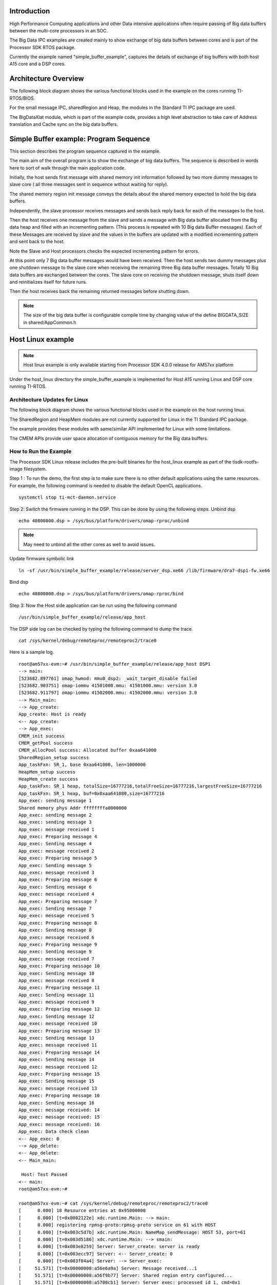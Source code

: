 .. http://processors.wiki.ti.com/index.php/Processor_SDK_Big_Data_IPC_Examples 

Introduction
============

High Performance Computing applications and other Data intensive
applications often require passing of Big data buffers between the
multi-core processors in an SOC.

The Big Data IPC examples are created mainly to show exchange of big
data buffers between cores and is part of the Processor SDK RTOS
package.

Currently the example named "simple_buffer_example", captures the
details of exchange of big buffers with both host A15 core and a DSP
cores.

Architecture Overview
=====================

The following block diagram shows the various functional blocks used in
the example on the cores running TI-RTOS/BIOS.

.. Image:: ../images/Big_Data_IPC_RTOS_Software_blocks.png

For the small message IPC, sharedRegion and Heap, the modules in the
Standard TI IPC package are used.

The BigDataXlat module, which is part of the example code, provides a
high level abstraction to take care of Address translation and Cache
sync on the big data buffers.

Simple Buffer example: Program Sequence
=======================================

This section describes the program sequence captured in the example.

The main aim of the overall program is to show the exchange of big data
buffers. The sequence is described in words here to sort of walk through
the main application code.

Initially, the host sends first message with shared memory init
information followed by two more dummy messages to slave core ( all
three messages sent in sequence without waiting for reply).

The shared memory region init message conveys the details about the
shared memory expected to hold the big data buffers.

Independently, the slave processor receives messages and sends back
reply back for each of the messages to the host.

Then the host receives one message from the slave and sends a message
with Big data buffer allocated from the Big data heap and filled with an
incrementing pattern. (This process is repeated with 10 Big data Buffer
messages). Each of these Messages are received by slave and the values
in the buffers are updated with a modified incrementing pattern and sent
back to the host.

Note the Slave and Host processors checks the expected incrementing
pattern for errors.

At this point only 7 Big data buffer messages would have been received.
Then the host sends two dummy messages plus one shutdown message to the
slave core when receiving the remaining three Big data buffer messages.
Totally 10 Big data buffers are exchanged between the cores. The slave
core on receiving the shutdown message, shuts itself down and
reinitializes itself for future runs.

Then the host receives back the remaining returned messages before
shutting down.

.. note::
   The size of the big data buffer is configurable compile time by
   changing value of the define BIGDATA_SIZE in shared/AppCommon.h

Host Linux example
==================

.. note::
   Host linux example is only available starting from Processor SDK
   4.0.0 release for AM57xx platform

Under the host_linux directory the simple_buffer_example is implemented
for Host A15 running Linux and DSP core running TI-RTOS.

Architecture Updates for Linux
------------------------------

The following block diagram shows the various functional blocks used in
the example on the host running linux.

.. Image:: ../images/Big_DATA_IPC_Linux_Software_blocks.png

The SharedRegion and HeapMem modules are not currently supported for
Linux in the TI Standard IPC package.

The example provides these modules with same/similar API implemented for
Linux with some limitations.

The CMEM APIs provide user space allocation of contiguous memory for the
Big data buffers.

How to Run the Example
----------------------

The Processor SDK Linux release includes the pre-built binaries for the
host_linux example as part of the tisdk-rootfs-image filesystem.

Step 1 : To run the demo, the first step is to make sure there is no
other default applications using the same resources. For example, the
following command is needed to disable the default OpenCL applications.

::

       systemctl stop ti-mct-daemon.service        

Step 2: Switch the firmware running in the DSP. This can be done by
using the following steps. Unbind dsp

::

       echo 40800000.dsp > /sys/bus/platform/drivers/omap-rproc/unbind

.. note::
   May need to unbind all the other cores as well to avoid issues.

Update firmware symbolic link

::

       ln -sf /usr/bin/simple_buffer_example/release/server_dsp.xe66 /lib/firmware/dra7-dsp1-fw.xe66

Bind dsp

::

       echo 40800000.dsp > /sys/bus/platform/drivers/omap-rproc/bind

Step 3: Now the Host side application can be run using the following
command

::

       /usr/bin/simple_buffer_example/release/app_host

The DSP side log can be checked by typing the following command to dump
the trace.

::

       cat /sys/kernel/debug/remoteproc/remoteproc2/trace0

Here is a sample log.

::

    root@am57xx-evm:~# /usr/bin/simple_buffer_example/release/app_host DSP1
    --> main:
    [523682.897761] omap_hwmod: mmu0_dsp2: _wait_target_disable failed
    [523682.903751] omap-iommu 41501000.mmu: 41501000.mmu: version 3.0
    [523682.911797] omap-iommu 41502000.mmu: 41502000.mmu: version 3.0
    --> Main_main:
    --> App_create:
    App_create: Host is ready
    <-- App_create:
    --> App_exec:
    CMEM_init success
    CMEM_getPool success
    CMEM_allocPool success: Allocated buffer 0xaa641000
    SharedRegion_setup success
    App_taskFxn: SR_1, base 0xaa641000, len=1000000
    HeapMem_setup success
    HeapMem_create success
    App_taskFxn: SR_1 heap, totalSize=16777216,totalFreeSize=16777216,largestFreeSize=16777216
    App_taskFxn: SR_1 heap, buf=0x0xaa641080,size=16777216
    App_exec: sending message 1
    Shared memory phys Addr ffffffffa0000000
    App_exec: sending message 2
    App_exec: sending message 3
    App_exec: message received 1
    App_exec: Preparing message 4
    App_exec: Sending message 4
    App_exec: message received 2
    App_exec: Preparing message 5
    App_exec: Sending message 5
    App_exec: message received 3
    App_exec: Preparing message 6
    App_exec: Sending message 6
    App_exec: message received 4
    App_exec: Preparing message 7
    App_exec: Sending message 7
    App_exec: message received 5
    App_exec: Preparing message 8
    App_exec: Sending message 8
    App_exec: message received 6
    App_exec: Preparing message 9
    App_exec: Sending message 9
    App_exec: message received 7
    App_exec: Preparing message 10
    App_exec: Sending message 10
    App_exec: message received 8
    App_exec: Preparing message 11
    App_exec: Sending message 11
    App_exec: message received 9
    App_exec: Preparing message 12
    App_exec: Sending message 12
    App_exec: message received 10
    App_exec: Preparing message 13
    App_exec: Sending message 13
    App_exec: message received 11
    App_exec: Preparing message 14
    App_exec: Sending message 14
    App_exec: message received 12
    App_exec: Preparing message 15
    App_exec: Sending message 15
    App_exec: message received 13
    App_exec: Preparing message 16
    App_exec: Sending message 16
    App_exec: message received: 14
    App_exec: message received: 15
    App_exec: message received: 16
    App_exec: Data check clean
    <-- App_exec: 0
    --> App_delete:
    <-- App_delete:
    <-- Main_main:

     Host: Test Passed 
    <-- main:
    root@am57xx-evm:~# 

    root@am57xx-evm:~# cat /sys/kernel/debug/remoteproc/remoteproc2/trace0 
    [      0.000] 18 Resource entries at 0x95000000
    [      0.000] [t=0x0002122e] xdc.runtime.Main: --> main:
    [      0.000] registering rpmsg-proto:rpmsg-proto service on 61 with HOST
    [      0.000] [t=0x003c5d7b] xdc.runtime.Main: NameMap_sendMessage: HOST 53, port=61
    [      0.000] [t=0x003d5186] xdc.runtime.Main: --> smain:
    [      0.000] [t=0x003e8259] Server: Server_create: server is ready
    [      0.000] [t=0x003ecc97] Server: <-- Server_create: 0
    [      0.000] [t=0x003f04a4] Server: --> Server_exec:
    [     51.571] [t=0x00000008:a56e6a9a] Server: Message received...1
    [     51.571] [t=0x00000008:a56f9b77] Server: Shared region entry configured...
    [     51.571] [t=0x00000008:a5700cb1] Server: Server_exec: processed id 1, cmd=0x1
    [     51.571] [t=0x00000008:a570aea5] Server: Message received...2
    [     51.571] [t=0x00000008:a57119fd] Server: Server_exec: processed id 2, cmd=0x0
    [     51.571] [t=0x00000008:a571b1e9] Server: Message received...3
    [     51.571] [t=0x00000008:a5721eac] Server: Server_exec: processed id 3, cmd=0x0
    [     51.571] [t=0x00000008:a5755f6b] Server: Message received...4
    [     51.573] [t=0x00000008:a583e61b] Server: Server_exec: processed id 4, cmd=0x2
    [     51.573] [t=0x00000008:a584a087] Server: Message received...5
    [     51.574] [t=0x00000008:a592c2cc] Server: Server_exec: processed id 5, cmd=0x2
    [     51.574] [t=0x00000008:a5937d8c] Server: Message received...6
    [     51.575] [t=0x00000008:a5a19aeb] Server: Server_exec: processed id 6, cmd=0x2
    [     51.575] [t=0x00000008:a5a2543d] Server: Message received...7
    [     51.577] [t=0x00000008:a5b07d15] Server: Server_exec: processed id 7, cmd=0x2
    [     51.577] [t=0x00000008:a5b137c0] Server: Message received...8
    [     51.578] [t=0x00000008:a5bf5d83] Server: Server_exec: processed id 8, cmd=0x2
    [     51.578] [t=0x00000008:a5c019cc] Server: Message received...9
    [     51.579] [t=0x00000008:a5ce3dca] Server: Server_exec: processed id 9, cmd=0x2
    [     51.579] [t=0x00000008:a5cef75e] Server: Message received...10
    [     51.581] [t=0x00000008:a5dd247a] Server: Server_exec: processed id 10, cmd=0x2
    [     51.581] [t=0x00000008:a5dde2d9] Server: Message received...11
    [     51.582] [t=0x00000008:a5ec04df] Server: Server_exec: processed id 11, cmd=0x2
    [     51.582] [t=0x00000008:a5ecc1a3] Server: Message received...12
    [     51.583] [t=0x00000008:a5fae91c] Server: Server_exec: processed id 12, cmd=0x2
    [     51.583] [t=0x00000008:a5fba4c6] Server: Message received...13
    [     51.585] [t=0x00000008:a609d1c1] Server: Server_exec: processed id 13, cmd=0x2
    [     51.585] [t=0x00000008:a60a8dd4] Server: Message received...14
    [     51.585] [t=0x00000008:a60af96e] Server: Server_exec: processed id 14, cmd=0x0
    [     51.585] [t=0x00000008:a60b9229] Server: Message received...15
    [     51.585] [t=0x00000008:a60bffd3] Server: Server_exec: processed id 15, cmd=0x0
    [     51.585] [t=0x00000008:a60e179b] Server: Message received...16
    [     51.585] [t=0x00000008:a60e9727] Server: Server_exec: processed id 16, cmd=0x2000000
    [     51.585] [t=0x00000008:a60f3fb7] Server: Server_exec: Data check clean
    [     51.585] [t=0x00000008:a60fb280] Server: <-- Server_exec: 0
    [     51.585] [t=0x00000008:a6101708] xdc.runtime.Main: DSP: Test Passed
    [     51.585] [t=0x00000008:a6109170] Server: --> Server_delete:
    [     51.585] [t=0x00000008:a6114fa2] Server: <-- Server_delete: 0
    [     51.586] [t=0x00000008:a6127d48] Server: Server_create: server is ready
    [     51.586] [t=0x00000008:a612ff93] Server: <-- Server_create: 0
    [     51.586] [t=0x00000008:a613620c] Server: --> Server_exec:
    root@am57xx-evm:~# 

| 


How to Re-Build the example
---------------------------

Also source code for the example is included in the Processor SDK Linux
release. Once installed the source files can be found in the directory
example-applications/big-data-ipc-demo-linux_<version>.

Prerequisites: Also need to have the Processor SDK RTOS release
installed to build the DSP side RTOS image. See the instruction in :ref:`RTOS
SDK Getting Started Guide <Processor-SDK-RTOS-Getting-Started-Guide-label>`

The example can be rebuilt by using the following commands.

::

       export TI_RTOS_PATH=<TI_RTOS_PROC_SDK_INSTALL_DIR>
       make big-data-ipc-demo

(e.g)

::

       export TI_RTOS_PATH=$HOME/ti
       make big-data-ipc-demo

The test binaries can be installed into the default filesystem using the
command.

::

       make big-data-ipc-demo_install

.. note::
   Rules.make file can be edited to change the DESTDIR where the
   binaries will be installed.

Source files
^^^^^^^^^^^^

The source files for the example are located at

::

       <processor-sdk_linux-<platform>-<version>/example-applications/big-data-ipc-demo-linux-<version>/host_linux/simple_buffer_example.

The host directory and dsp directory has the corresponding sources.
The shared folder contains some common sources.
The main sequence for big data IPC can be followed by looking at
host/App.c and dsp/Server.c.
|

Memory layout details
^^^^^^^^^^^^^^^^^^^^^

The DSP side memory layout can be found in the file
host_linux/simple_buffer_example/shared/<platform>/config.bld.
Also note the addition of the following section in
host_linux/simple_buffer_example/shared/<platform>/rsc_table_dsp.h.
Please note the reserved carve-out in the DSP resource table

.. note::
   Make sure this matches what is configured in the linux device tree

#. define DSP_CMEM_IOBUFS 0xA0000000
#. define PHYS_CMEM_IOBUFS 0xA0000000
#. define DSP_CMEM_IOBUFS_SIZE (SZ_1M \* 192)

The CMEM area allocated from this region is used for the big data
buffers.

Host RTOS example
=================

Under the host_bios directory the simple_buffer_example is implemented
for Host A15 and DSP both running TI RTOS/BIOS.

How to Run the Example
----------------------

The Processor SDK RTOS release include the pre-built binaries for the
host_bios example under:

::

       processor_sdk_<platform>_<version>/demos/bigdataipc/prebuilt-binaries/<board-name>/simple_buffer_example/release/

Also for the platforms that support boot through SDcard, pre-built boot
image or 'app' bootable through SBL is located under:

::

       processor_sdk_<platform>_<version>/demos/bigdataipc/prebuilt-binaries/bootimages/host_bios/simple_buffer_example/<board-name>/app

AM57xx & K2G boards
^^^^^^^^^^^^^^^^^^^

.. rubric:: Pre-requisites
   :name: pre-requisites

1. Create a bootable SDCard using the procedure here: :ref:`Creating SD card in Windows <Tools-Create-SD-Card-Windows-label>`
or
:ref:`Create SD card in Linux <Tools-Create-SD-Card-Linux-label>`

2. Connect the UART on the hardware to the Host.
( Configure the terminal/console to Baud Rate= 115200, Data Bits= 8 ,
Parity= None, Flow Control= Off )

.. rubric:: Procedure
   :name: procedure

-  Copy/overwrite the pre-built boot image 'app' corresponding to the
   board to a bootable SD Card
-  Insert the SD card into the board
-  Boot/Reboot the board

The application will be loaded and run automatically and the "Host: Test
Passed" message will be printed to the UART console.

.. Image:: ../images/BigDataIPC_Rtos_Demo.png

K2H, K2K, K2L, K2E Boards
^^^^^^^^^^^^^^^^^^^^^^^^^

The prebuilt elf binaries of Host and DSP images can be loaded through
CCS to the appropriate cores and run.

How to Re-Build the Example
---------------------------

The bigdata ipc examples can be built from the Processor SDK top level
directory using the following steps

.. rubric:: 1. Build environment setup
   :name: build-environment-setup

.. rubric:: Linux host
   :name: linux-host

::

       cd  <processor_sdk_<platform>_<version>
       export SDK_INSTALL_PATH=<Base directory where Processor SDK is installed>
       source setupenv.sh

.. rubric:: Windows host
   :name: windows-host

::

       cd  <processor_sdk_<platform>_<version>
       set SDK_INSTALL_PATH=<Base directory where Processor SDK is installed>
       setupenv.bat

.. rubric:: 2. Build
   :name: build

::

       make bigdataipc_examples

This creates the elf binaries for both the host and DSP cores.
And the binaries can be installed using

::

       make bigdataipc_examples_install

(NOTE: The above command installs the elf binaries under the
prebuilt-binaries location mentioned above.
Need to convert the prebuilt elf binaries into bootable images refer
to :ref:`Processor SDK RTOS Boot <FC-Boot-label>`)

.. rubric:: Source files
   :name: source-files-1

The source files for the example are located at

::

       <processor_sdk_<platform>_<version>/demos/bigdataipc/host_bios/simple_buffer_example.

The host directory and dsp directory has the corresponding sources.
The shared folder contains some common sources.
The main sequence for big data IPC can be followed by looking at
host/App.c and dsp/Server.c.

.. raw:: html

